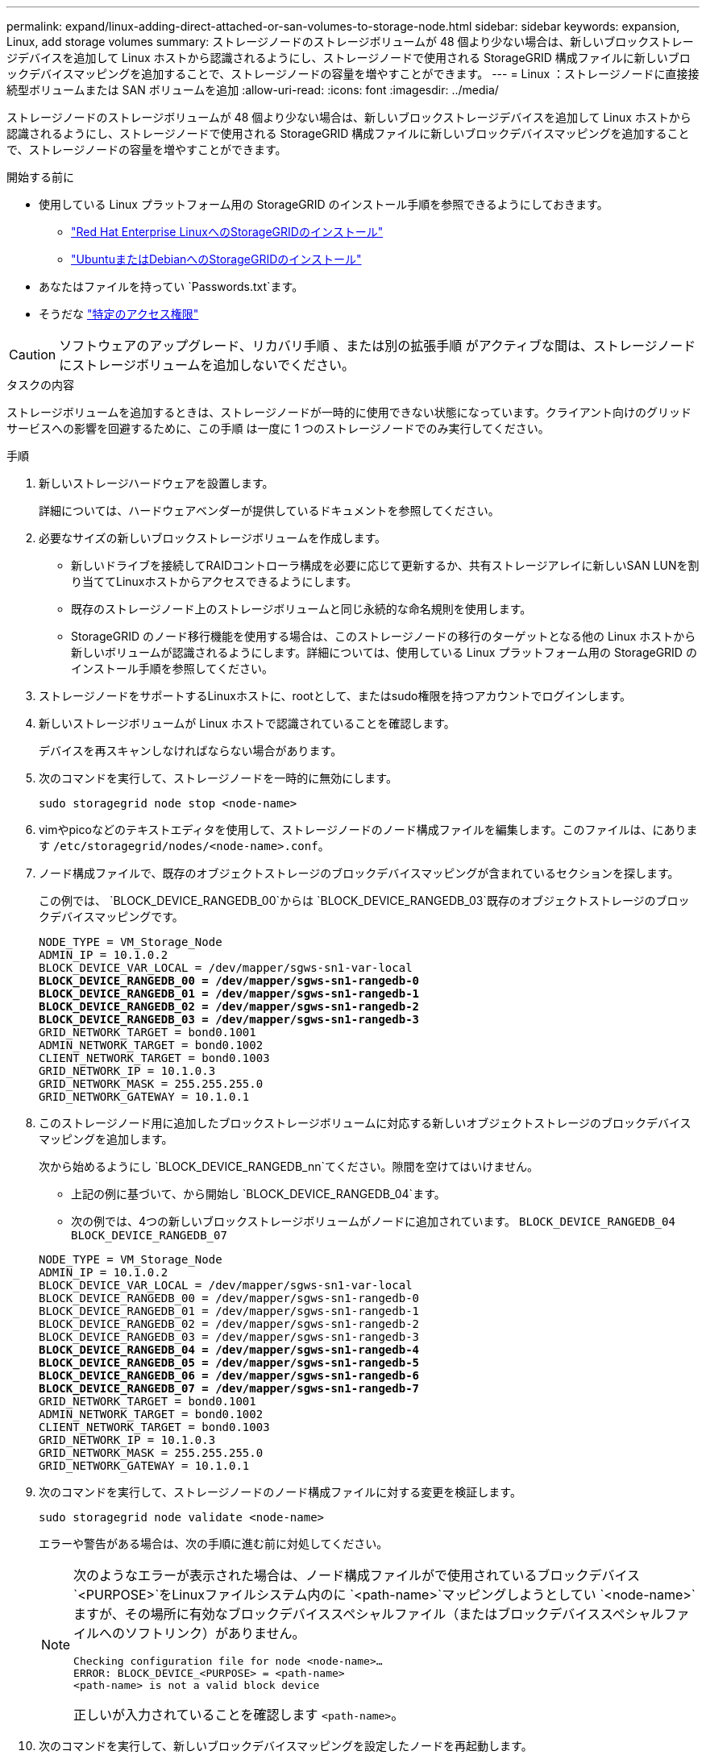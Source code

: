 ---
permalink: expand/linux-adding-direct-attached-or-san-volumes-to-storage-node.html 
sidebar: sidebar 
keywords: expansion, Linux, add storage volumes 
summary: ストレージノードのストレージボリュームが 48 個より少ない場合は、新しいブロックストレージデバイスを追加して Linux ホストから認識されるようにし、ストレージノードで使用される StorageGRID 構成ファイルに新しいブロックデバイスマッピングを追加することで、ストレージノードの容量を増やすことができます。 
---
= Linux ：ストレージノードに直接接続型ボリュームまたは SAN ボリュームを追加
:allow-uri-read: 
:icons: font
:imagesdir: ../media/


[role="lead"]
ストレージノードのストレージボリュームが 48 個より少ない場合は、新しいブロックストレージデバイスを追加して Linux ホストから認識されるようにし、ストレージノードで使用される StorageGRID 構成ファイルに新しいブロックデバイスマッピングを追加することで、ストレージノードの容量を増やすことができます。

.開始する前に
* 使用している Linux プラットフォーム用の StorageGRID のインストール手順を参照できるようにしておきます。
+
** link:../rhel/index.html["Red Hat Enterprise LinuxへのStorageGRIDのインストール"]
** link:../ubuntu/index.html["UbuntuまたはDebianへのStorageGRIDのインストール"]


* あなたはファイルを持ってい `Passwords.txt`ます。
* そうだな link:../admin/admin-group-permissions.html["特定のアクセス権限"]



CAUTION: ソフトウェアのアップグレード、リカバリ手順 、または別の拡張手順 がアクティブな間は、ストレージノードにストレージボリュームを追加しないでください。

.タスクの内容
ストレージボリュームを追加するときは、ストレージノードが一時的に使用できない状態になっています。クライアント向けのグリッドサービスへの影響を回避するために、この手順 は一度に 1 つのストレージノードでのみ実行してください。

.手順
. 新しいストレージハードウェアを設置します。
+
詳細については、ハードウェアベンダーが提供しているドキュメントを参照してください。

. 必要なサイズの新しいブロックストレージボリュームを作成します。
+
** 新しいドライブを接続してRAIDコントローラ構成を必要に応じて更新するか、共有ストレージアレイに新しいSAN LUNを割り当ててLinuxホストからアクセスできるようにします。
** 既存のストレージノード上のストレージボリュームと同じ永続的な命名規則を使用します。
** StorageGRID のノード移行機能を使用する場合は、このストレージノードの移行のターゲットとなる他の Linux ホストから新しいボリュームが認識されるようにします。詳細については、使用している Linux プラットフォーム用の StorageGRID のインストール手順を参照してください。


. ストレージノードをサポートするLinuxホストに、rootとして、またはsudo権限を持つアカウントでログインします。
. 新しいストレージボリュームが Linux ホストで認識されていることを確認します。
+
デバイスを再スキャンしなければならない場合があります。

. 次のコマンドを実行して、ストレージノードを一時的に無効にします。
+
`sudo storagegrid node stop <node-name>`

. vimやpicoなどのテキストエディタを使用して、ストレージノードのノード構成ファイルを編集します。このファイルは、にあります `/etc/storagegrid/nodes/<node-name>.conf`。
. ノード構成ファイルで、既存のオブジェクトストレージのブロックデバイスマッピングが含まれているセクションを探します。
+
この例では、 `BLOCK_DEVICE_RANGEDB_00`からは `BLOCK_DEVICE_RANGEDB_03`既存のオブジェクトストレージのブロックデバイスマッピングです。

+
[listing, subs="specialcharacters,quotes"]
----
NODE_TYPE = VM_Storage_Node
ADMIN_IP = 10.1.0.2
BLOCK_DEVICE_VAR_LOCAL = /dev/mapper/sgws-sn1-var-local
*BLOCK_DEVICE_RANGEDB_00 = /dev/mapper/sgws-sn1-rangedb-0*
*BLOCK_DEVICE_RANGEDB_01 = /dev/mapper/sgws-sn1-rangedb-1*
*BLOCK_DEVICE_RANGEDB_02 = /dev/mapper/sgws-sn1-rangedb-2*
*BLOCK_DEVICE_RANGEDB_03 = /dev/mapper/sgws-sn1-rangedb-3*
GRID_NETWORK_TARGET = bond0.1001
ADMIN_NETWORK_TARGET = bond0.1002
CLIENT_NETWORK_TARGET = bond0.1003
GRID_NETWORK_IP = 10.1.0.3
GRID_NETWORK_MASK = 255.255.255.0
GRID_NETWORK_GATEWAY = 10.1.0.1
----
. このストレージノード用に追加したブロックストレージボリュームに対応する新しいオブジェクトストレージのブロックデバイスマッピングを追加します。
+
次から始めるようにし `BLOCK_DEVICE_RANGEDB_nn`てください。隙間を空けてはいけません。

+
** 上記の例に基づいて、から開始し `BLOCK_DEVICE_RANGEDB_04`ます。
** 次の例では、4つの新しいブロックストレージボリュームがノードに追加されています。 `BLOCK_DEVICE_RANGEDB_04` `BLOCK_DEVICE_RANGEDB_07`


+
[listing, subs="specialcharacters,quotes"]
----
NODE_TYPE = VM_Storage_Node
ADMIN_IP = 10.1.0.2
BLOCK_DEVICE_VAR_LOCAL = /dev/mapper/sgws-sn1-var-local
BLOCK_DEVICE_RANGEDB_00 = /dev/mapper/sgws-sn1-rangedb-0
BLOCK_DEVICE_RANGEDB_01 = /dev/mapper/sgws-sn1-rangedb-1
BLOCK_DEVICE_RANGEDB_02 = /dev/mapper/sgws-sn1-rangedb-2
BLOCK_DEVICE_RANGEDB_03 = /dev/mapper/sgws-sn1-rangedb-3
*BLOCK_DEVICE_RANGEDB_04 = /dev/mapper/sgws-sn1-rangedb-4*
*BLOCK_DEVICE_RANGEDB_05 = /dev/mapper/sgws-sn1-rangedb-5*
*BLOCK_DEVICE_RANGEDB_06 = /dev/mapper/sgws-sn1-rangedb-6*
*BLOCK_DEVICE_RANGEDB_07 = /dev/mapper/sgws-sn1-rangedb-7*
GRID_NETWORK_TARGET = bond0.1001
ADMIN_NETWORK_TARGET = bond0.1002
CLIENT_NETWORK_TARGET = bond0.1003
GRID_NETWORK_IP = 10.1.0.3
GRID_NETWORK_MASK = 255.255.255.0
GRID_NETWORK_GATEWAY = 10.1.0.1
----
. 次のコマンドを実行して、ストレージノードのノード構成ファイルに対する変更を検証します。
+
`sudo storagegrid node validate <node-name>`

+
エラーや警告がある場合は、次の手順に進む前に対処してください。

+
[NOTE]
====
次のようなエラーが表示された場合は、ノード構成ファイルがで使用されているブロックデバイス `<PURPOSE>`をLinuxファイルシステム内のに `<path-name>`マッピングしようとしてい `<node-name>`ますが、その場所に有効なブロックデバイススペシャルファイル（またはブロックデバイススペシャルファイルへのソフトリンク）がありません。

[listing]
----
Checking configuration file for node <node-name>…
ERROR: BLOCK_DEVICE_<PURPOSE> = <path-name>
<path-name> is not a valid block device
----
正しいが入力されていることを確認します `<path-name>`。

====
. 次のコマンドを実行して、新しいブロックデバイスマッピングを設定したノードを再起動します。
+
`sudo storagegrid node start <node-name>`

. ファイルに記載されているパスワードを使用して、ストレージノードにadminとしてログインし `Passwords.txt`ます。
. サービスが正しく開始されることを確認します。
+
.. サーバ上のすべてのサービスのステータスのリストを表示します。+
`sudo storagegrid-status`
+
ステータスは自動的に更新されます。

.. すべてのサービスが「 Running 」または「 Verified 」になるまで待ちます。
.. ステータス画面を終了します。
+
`Ctrl+C`



. ストレージノードで使用する新しいストレージを設定します。
+
.. 新しいストレージボリュームを設定します。
+
`sudo add_rangedbs.rb`

+
新しいストレージボリュームがすべて検出され、それらをフォーマットするように求められます。

.. 「 * y * 」と入力して、ストレージボリュームをフォーマットします。
.. 以前にフォーマットされたボリュームがある場合は、それらを再フォーマットするかどうかを決めます。
+
*** 再フォーマットするには「 * y * 」と入力します。
*** 再フォーマットをスキップするには「 * n * 」と入力します。




+
 `setup_rangedbs.sh`スクリプトが自動的に実行されます。

. ストレージノードのストレージの状態がオンラインであることを確認します。
+
.. を使用してGrid Managerにサインインしlink:../admin/web-browser-requirements.html["サポートされている Web ブラウザ"]ます。
.. サポート * > * ツール * > * グリッドトポロジ * を選択します。
.. 「 * _site * > * _ Storage Node_* > * LDR * > * Storage * 」を選択します。
.. [* 構成 *] タブを選択し、次に [* メイン *] タブを選択します。
.. [* Storage State-Desired * （ストレージ状態 - 目的 * ） ] ドロップダウンリストが [ 読み取り専用 ] または [ オフライン ] に設定されている場合は、 [* オンライン * ] を選択します。
.. [ 変更の適用 *] をクリックします。


. 新しいオブジェクトストアを確認するには、次の手順を実行し
+
.. ノード * > * _site * > * _ ストレージ・ノード _ * > * ストレージ * を選択します。
.. 詳細は、 * Object Stores * テーブルを参照してください。




.結果
拡張したストレージノードの容量をオブジェクトデータの保存に使用できるようになりました。
